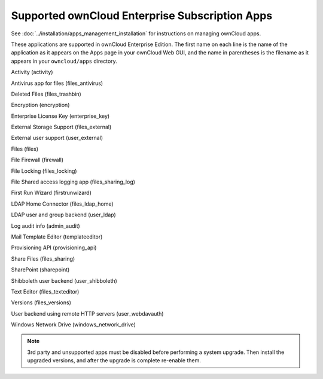 ===============================================
Supported ownCloud Enterprise Subscription Apps
===============================================

See :doc:`../installation/apps_management_installation` for instructions on
managing ownCloud apps.

These applications are supported in ownCloud Enterprise Edition. The first name
on each line is the name of the application as it appears on the Apps page in
your ownCloud Web GUI, and the name in parentheses is the filename as it
appears in your ``owncloud/apps`` directory.

Activity (activity)

Antivirus app for files (files_antivirus)

Deleted Files (files_trashbin)

Encryption (encryption)

Enterprise License Key (enterprise_key)

External Storage Support (files_external)

External user support (user_external)

Files (files)

File Firewall (firewall)

File Locking (files_locking)

File Shared access logging app (files_sharing_log)

First Run Wizard (firstrunwizard)

LDAP Home Connector (files_ldap_home)

LDAP user and group backend (user_ldap)

Log audit info (admin_audit)

Mail Template Editor (templateeditor)

Provisioning API (provisioning_api)

Share Files (files_sharing)

SharePoint (sharepoint)

Shibboleth user backend (user_shibboleth)

Text Editor (files_texteditor)

Versions (files_versions)

User backend using remote HTTP servers (user_webdavauth)

Windows Network Drive (windows_network_drive)

.. note:: 3rd party and unsupported apps must be disabled before performing a
   system upgrade. Then install the upgraded versions, and after the
   upgrade is complete re-enable them.
